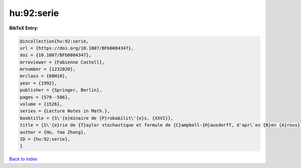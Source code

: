 hu:92:serie
===========

.. :cite:t:`hu:92:serie`

.. bibliography:: ../../All.bib

**BibTeX Entry:**

.. code-block:: bibtex

   @incollection{hu:92:serie,
   url = {https://doi.org/10.1007/BFb0084347},
   doi = {10.1007/BFb0084347},
   mrreviewer = {Fabienne Castell},
   mrnumber = {1232020},
   mrclass = {60H10},
   year = {1992},
   publisher = {Springer, Berlin},
   pages = {579--586},
   volume = {1526},
   series = {Lecture Notes in Math.},
   booktitle = {S\'{e}minaire de {P}robabilit\'{e}s, {XXVI}},
   title = {S\'{e}rie de {T}aylor stochastique et formule de {C}ampbell-{H}ausdorff, d'apr\`es {B}en {A}rous},
   author = {Hu, Yao Zhong},
   ID = {hu:92:serie},
   }

`Back to index <../index>`_
